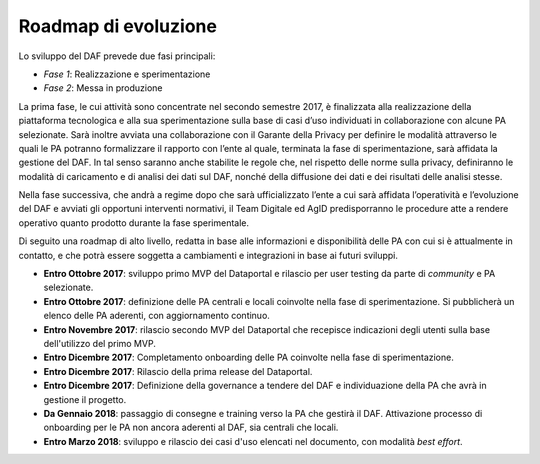 Roadmap di evoluzione
---------------------

Lo sviluppo del DAF prevede due fasi principali:

-  *Fase 1*: Realizzazione e sperimentazione
-  *Fase 2*: Messa in produzione

La prima fase, le cui attività sono concentrate nel secondo semestre
2017, è finalizzata alla realizzazione della piattaforma tecnologica e
alla sua sperimentazione sulla base di casi d’uso individuati in
collaborazione con alcune PA selezionate. Sarà inoltre avviata una
collaborazione con il Garante della Privacy per definire le modalità
attraverso le quali le PA potranno formalizzare il rapporto con l’ente
al quale, terminata la fase di sperimentazione, sarà affidata la
gestione del DAF. In tal senso saranno anche stabilite le regole che,
nel rispetto delle norme sulla privacy, definiranno le modalità di
caricamento e di analisi dei dati sul DAF, nonché della diffusione dei
dati e dei risultati delle analisi stesse.

Nella fase successiva, che andrà a regime dopo che sarà ufficializzato
l’ente a cui sarà affidata l’operatività e l’evoluzione del DAF e
avviati gli opportuni interventi normativi, il Team Digitale ed AgID
predisporranno le procedure atte a rendere operativo quanto prodotto
durante la fase sperimentale.

Di seguito una roadmap di alto livello, redatta in base alle
informazioni e disponibilità delle PA con cui si è attualmente in
contatto, e che potrà essere soggetta a cambiamenti e integrazioni in
base ai futuri sviluppi.

-  **Entro Ottobre 2017**: sviluppo primo MVP del Dataportal e rilascio
   per user testing da parte di *community* e PA selezionate.
-  **Entro Ottobre 2017**: definizione delle PA centrali e locali
   coinvolte nella fase di sperimentazione. Si pubblicherà un elenco
   delle PA aderenti, con aggiornamento continuo.
-  **Entro Novembre 2017**: rilascio secondo MVP del Dataportal che
   recepisce indicazioni degli utenti sulla base dell'utilizzo del primo
   MVP.
-  **Entro Dicembre 2017**: Completamento onboarding delle PA coinvolte
   nella fase di sperimentazione.
-  **Entro Dicembre 2017**: Rilascio della prima release del Dataportal.
-  **Entro Dicembre 2017**: Definizione della governance a tendere del
   DAF e individuazione della PA che avrà in gestione il progetto.
-  **Da Gennaio 2018**: passaggio di consegne e training verso la PA che
   gestirà il DAF. Attivazione processo di onboarding per le PA non
   ancora aderenti al DAF, sia centrali che locali.
-  **Entro Marzo 2018**: sviluppo e rilascio dei casi d'uso elencati nel
   documento, con modalità *best effort*.
